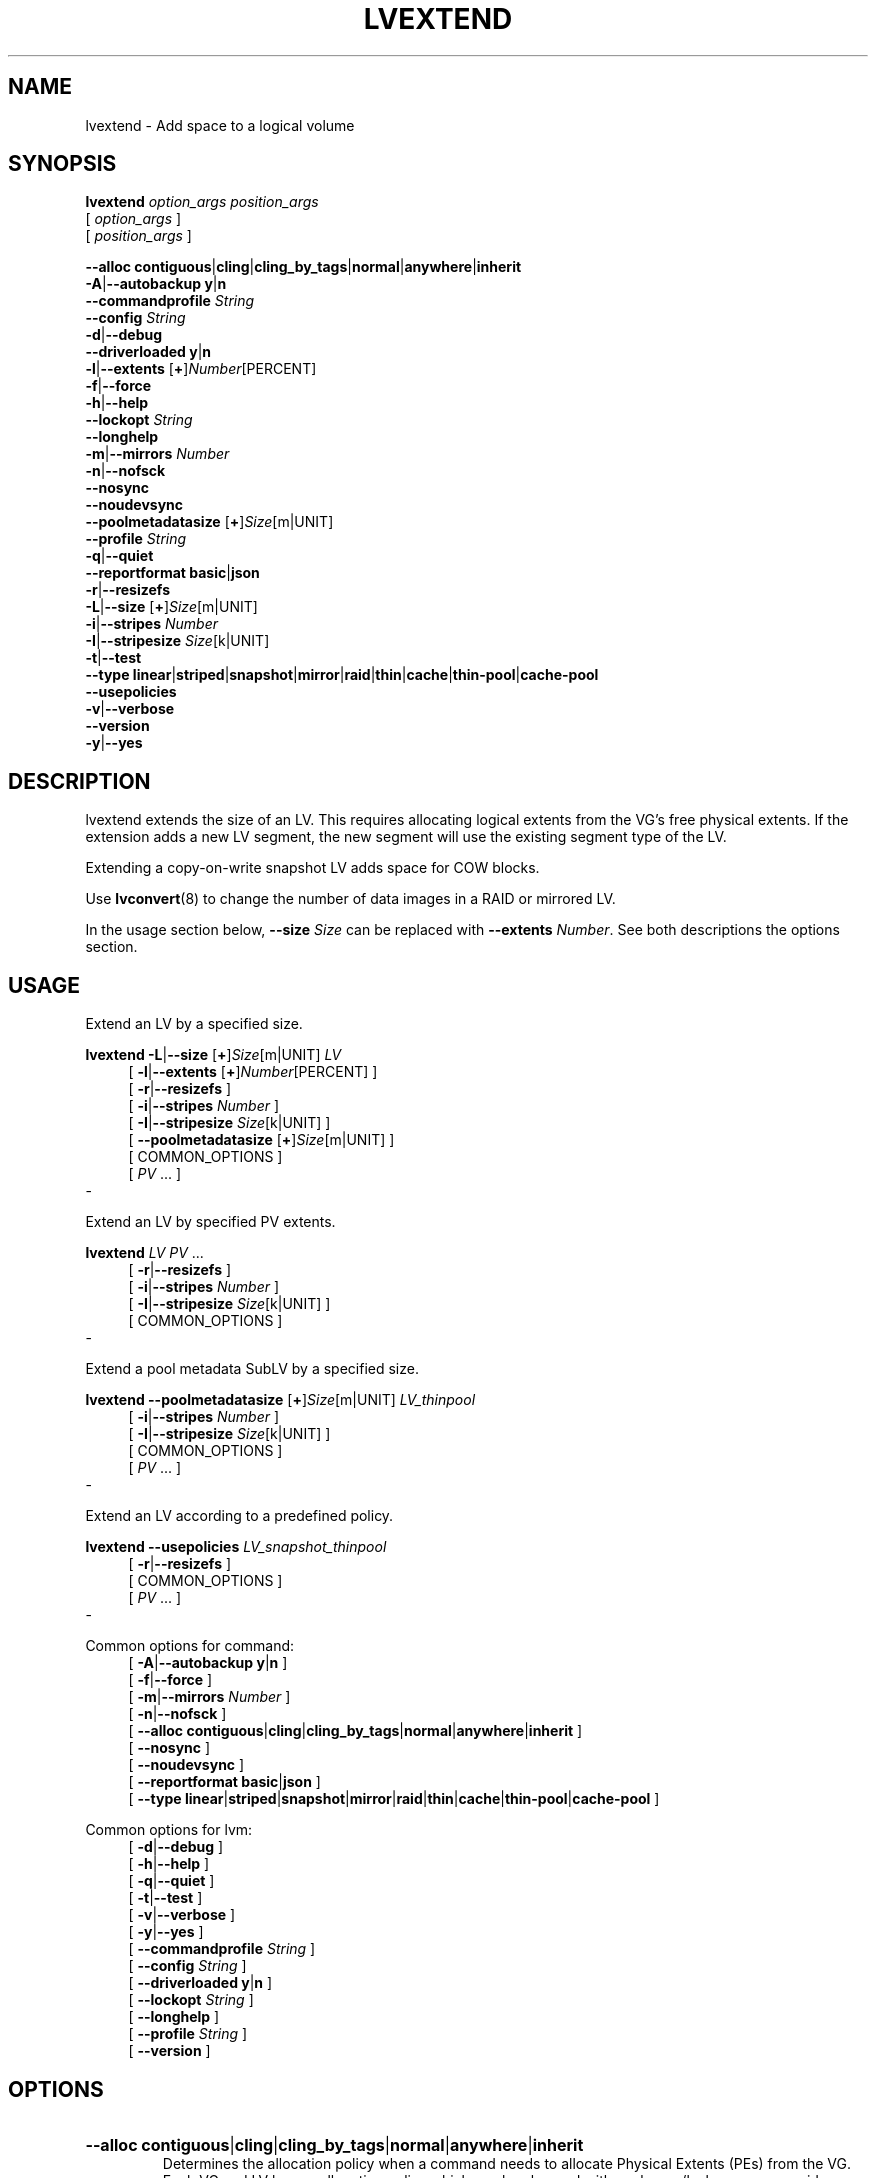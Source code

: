 .TH LVEXTEND 8 "LVM TOOLS 2.02.184(2) (2019-03-22)" "Red Hat, Inc."
.SH NAME
lvextend \- Add space to a logical volume
.
.SH SYNOPSIS
\fBlvextend\fP \fIoption_args\fP \fIposition_args\fP
.br
    [ \fIoption_args\fP ]
.br
    [ \fIposition_args\fP ]
.br
.P
.ad l
    \fB\-\-alloc\fP \fBcontiguous\fP|\fBcling\fP|\fBcling_by_tags\fP|\fBnormal\fP|\fBanywhere\fP|\fBinherit\fP
.ad b
.br
.ad l
 \fB\-A\fP|\fB\-\-autobackup\fP \fBy\fP|\fBn\fP
.ad b
.br
.ad l
    \fB\-\-commandprofile\fP \fIString\fP
.ad b
.br
.ad l
    \fB\-\-config\fP \fIString\fP
.ad b
.br
.ad l
 \fB\-d\fP|\fB\-\-debug\fP
.ad b
.br
.ad l
    \fB\-\-driverloaded\fP \fBy\fP|\fBn\fP
.ad b
.br
.ad l
 \fB\-l\fP|\fB\-\-extents\fP [\fB+\fP]\fINumber\fP[PERCENT]
.ad b
.br
.ad l
 \fB\-f\fP|\fB\-\-force\fP
.ad b
.br
.ad l
 \fB\-h\fP|\fB\-\-help\fP
.ad b
.br
.ad l
    \fB\-\-lockopt\fP \fIString\fP
.ad b
.br
.ad l
    \fB\-\-longhelp\fP
.ad b
.br
.ad l
 \fB\-m\fP|\fB\-\-mirrors\fP \fINumber\fP
.ad b
.br
.ad l
 \fB\-n\fP|\fB\-\-nofsck\fP
.ad b
.br
.ad l
    \fB\-\-nosync\fP
.ad b
.br
.ad l
    \fB\-\-noudevsync\fP
.ad b
.br
.ad l
    \fB\-\-poolmetadatasize\fP [\fB+\fP]\fISize\fP[m|UNIT]
.ad b
.br
.ad l
    \fB\-\-profile\fP \fIString\fP
.ad b
.br
.ad l
 \fB\-q\fP|\fB\-\-quiet\fP
.ad b
.br
.ad l
    \fB\-\-reportformat\fP \fBbasic\fP|\fBjson\fP
.ad b
.br
.ad l
 \fB\-r\fP|\fB\-\-resizefs\fP
.ad b
.br
.ad l
 \fB\-L\fP|\fB\-\-size\fP [\fB+\fP]\fISize\fP[m|UNIT]
.ad b
.br
.ad l
 \fB\-i\fP|\fB\-\-stripes\fP \fINumber\fP
.ad b
.br
.ad l
 \fB\-I\fP|\fB\-\-stripesize\fP \fISize\fP[k|UNIT]
.ad b
.br
.ad l
 \fB\-t\fP|\fB\-\-test\fP
.ad b
.br
.ad l
    \fB\-\-type\fP \fBlinear\fP|\fBstriped\fP|\fBsnapshot\fP|\fBmirror\fP|\fBraid\fP|\fBthin\fP|\fBcache\fP|\fBthin\-pool\fP|\fBcache\-pool\fP
.ad b
.br
.ad l
    \fB\-\-usepolicies\fP
.ad b
.br
.ad l
 \fB\-v\fP|\fB\-\-verbose\fP
.ad b
.br
.ad l
    \fB\-\-version\fP
.ad b
.br
.ad l
 \fB\-y\fP|\fB\-\-yes\fP
.ad b
.SH DESCRIPTION
lvextend extends the size of an LV. This requires allocating logical
extents from the VG's free physical extents. If the extension adds a new
LV segment, the new segment will use the existing segment type of the LV.

Extending a copy-on\-write snapshot LV adds space for COW blocks.

Use \fBlvconvert\fP(8) to change the number of data images in a RAID or
mirrored LV.

In the usage section below, \fB\-\-size\fP \fISize\fP can be replaced
with \fB\-\-extents\fP \fINumber\fP.  See both descriptions
the options section.
.SH USAGE
Extend an LV by a specified size.
.br
.P
\fBlvextend\fP \fB\-L\fP|\fB\-\-size\fP [\fB+\fP]\fISize\fP[m|UNIT] \fILV\fP
.br
.RS 4
.ad l
[ \fB\-l\fP|\fB\-\-extents\fP [\fB+\fP]\fINumber\fP[PERCENT] ]
.ad b
.br
.ad l
[ \fB\-r\fP|\fB\-\-resizefs\fP ]
.ad b
.br
.ad l
[ \fB\-i\fP|\fB\-\-stripes\fP \fINumber\fP ]
.ad b
.br
.ad l
[ \fB\-I\fP|\fB\-\-stripesize\fP \fISize\fP[k|UNIT] ]
.ad b
.br
.ad l
[    \fB\-\-poolmetadatasize\fP [\fB+\fP]\fISize\fP[m|UNIT] ]
.ad b
.br
[ COMMON_OPTIONS ]
.RE
.br
.RS 4
[ \fIPV\fP ... ]
.RE
-

Extend an LV by specified PV extents.
.br
.P
\fBlvextend\fP \fILV\fP \fIPV\fP ...
.br
.RS 4
.ad l
[ \fB\-r\fP|\fB\-\-resizefs\fP ]
.ad b
.br
.ad l
[ \fB\-i\fP|\fB\-\-stripes\fP \fINumber\fP ]
.ad b
.br
.ad l
[ \fB\-I\fP|\fB\-\-stripesize\fP \fISize\fP[k|UNIT] ]
.ad b
.br
[ COMMON_OPTIONS ]
.RE
.br
-

Extend a pool metadata SubLV by a specified size.
.br
.P
\fBlvextend\fP \fB\-\-poolmetadatasize\fP [\fB+\fP]\fISize\fP[m|UNIT] \fILV\fP\fI_thinpool\fP
.br
.RS 4
.ad l
[ \fB\-i\fP|\fB\-\-stripes\fP \fINumber\fP ]
.ad b
.br
.ad l
[ \fB\-I\fP|\fB\-\-stripesize\fP \fISize\fP[k|UNIT] ]
.ad b
.br
[ COMMON_OPTIONS ]
.RE
.br
.RS 4
[ \fIPV\fP ... ]
.RE
-

Extend an LV according to a predefined policy.
.br
.P
\fBlvextend\fP \fB\-\-usepolicies\fP \fILV\fP\fI_snapshot_thinpool\fP
.br
.RS 4
.ad l
[ \fB\-r\fP|\fB\-\-resizefs\fP ]
.ad b
.br
[ COMMON_OPTIONS ]
.RE
.br
.RS 4
[ \fIPV\fP ... ]
.RE
-

Common options for command:
.
.RS 4
.ad l
[ \fB\-A\fP|\fB\-\-autobackup\fP \fBy\fP|\fBn\fP ]
.ad b
.br
.ad l
[ \fB\-f\fP|\fB\-\-force\fP ]
.ad b
.br
.ad l
[ \fB\-m\fP|\fB\-\-mirrors\fP \fINumber\fP ]
.ad b
.br
.ad l
[ \fB\-n\fP|\fB\-\-nofsck\fP ]
.ad b
.br
.ad l
[    \fB\-\-alloc\fP \fBcontiguous\fP|\fBcling\fP|\fBcling_by_tags\fP|\fBnormal\fP|\fBanywhere\fP|\fBinherit\fP ]
.ad b
.br
.ad l
[    \fB\-\-nosync\fP ]
.ad b
.br
.ad l
[    \fB\-\-noudevsync\fP ]
.ad b
.br
.ad l
[    \fB\-\-reportformat\fP \fBbasic\fP|\fBjson\fP ]
.ad b
.br
.ad l
[    \fB\-\-type\fP \fBlinear\fP|\fBstriped\fP|\fBsnapshot\fP|\fBmirror\fP|\fBraid\fP|\fBthin\fP|\fBcache\fP|\fBthin\-pool\fP|\fBcache\-pool\fP ]
.ad b
.RE

Common options for lvm:
.
.RS 4
.ad l
[ \fB\-d\fP|\fB\-\-debug\fP ]
.ad b
.br
.ad l
[ \fB\-h\fP|\fB\-\-help\fP ]
.ad b
.br
.ad l
[ \fB\-q\fP|\fB\-\-quiet\fP ]
.ad b
.br
.ad l
[ \fB\-t\fP|\fB\-\-test\fP ]
.ad b
.br
.ad l
[ \fB\-v\fP|\fB\-\-verbose\fP ]
.ad b
.br
.ad l
[ \fB\-y\fP|\fB\-\-yes\fP ]
.ad b
.br
.ad l
[    \fB\-\-commandprofile\fP \fIString\fP ]
.ad b
.br
.ad l
[    \fB\-\-config\fP \fIString\fP ]
.ad b
.br
.ad l
[    \fB\-\-driverloaded\fP \fBy\fP|\fBn\fP ]
.ad b
.br
.ad l
[    \fB\-\-lockopt\fP \fIString\fP ]
.ad b
.br
.ad l
[    \fB\-\-longhelp\fP ]
.ad b
.br
.ad l
[    \fB\-\-profile\fP \fIString\fP ]
.ad b
.br
.ad l
[    \fB\-\-version\fP ]
.ad b
.RE
.SH OPTIONS
.HP
.ad l
\fB\-\-alloc\fP \fBcontiguous\fP|\fBcling\fP|\fBcling_by_tags\fP|\fBnormal\fP|\fBanywhere\fP|\fBinherit\fP
.br
Determines the allocation policy when a command needs to allocate
Physical Extents (PEs) from the VG. Each VG and LV has an allocation policy
which can be changed with vgchange/lvchange, or overriden on the
command line.
\fBnormal\fP applies common sense rules such as not placing parallel stripes
on the same PV.
\fBinherit\fP applies the VG policy to an LV.
\fBcontiguous\fP requires new PEs be placed adjacent to existing PEs.
\fBcling\fP places new PEs on the same PV as existing PEs in the same
stripe of the LV.
If there are sufficient PEs for an allocation, but normal does not
use them, \fBanywhere\fP will use them even if it reduces performance,
e.g. by placing two stripes on the same PV.
Optional positional PV args on the command line can also be used to limit
which PVs the command will use for allocation.
See \fBlvm\fP(8) for more information about allocation.
.ad b
.HP
.ad l
\fB\-A\fP|\fB\-\-autobackup\fP \fBy\fP|\fBn\fP
.br
Specifies if metadata should be backed up automatically after a change.
Enabling this is strongly advised! See \fBvgcfgbackup\fP(8) for more information.
.ad b
.HP
.ad l
\fB\-\-commandprofile\fP \fIString\fP
.br
The command profile to use for command configuration.
See \fBlvm.conf\fP(5) for more information about profiles.
.ad b
.HP
.ad l
\fB\-\-config\fP \fIString\fP
.br
Config settings for the command. These override lvm.conf settings.
The String arg uses the same format as lvm.conf,
or may use section/field syntax.
See \fBlvm.conf\fP(5) for more information about config.
.ad b
.HP
.ad l
\fB\-d\fP|\fB\-\-debug\fP ...
.br
Set debug level. Repeat from 1 to 6 times to increase the detail of
messages sent to the log file and/or syslog (if configured).
.ad b
.HP
.ad l
\fB\-\-driverloaded\fP \fBy\fP|\fBn\fP
.br
If set to no, the command will not attempt to use device-mapper.
For testing and debugging.
.ad b
.HP
.ad l
\fB\-l\fP|\fB\-\-extents\fP [\fB+\fP]\fINumber\fP[PERCENT]
.br
Specifies the new size of the LV in logical extents.
The \-\-size and \-\-extents options are alternate methods of specifying size.
The total number of physical extents used will be
greater when redundant data is needed for RAID levels.
An alternate syntax allows the size to be determined indirectly
as a percentage of the size of a related VG, LV, or set of PVs. The
suffix \fB%VG\fP denotes the total size of the VG, the suffix \fB%FREE\fP
the remaining free space in the VG, and the suffix \fB%PVS\fP the free
space in the specified PVs.  For a snapshot, the size
can be expressed as a percentage of the total size of the origin LV
with the suffix \fB%ORIGIN\fP (\fB100%ORIGIN\fP provides space for
the whole origin).
When expressed as a percentage, the size defines an upper limit for the
number of logical extents in the new LV. The precise number of logical
extents in the new LV is not determined until the command has completed.
When the plus \fB+\fP or minus \fB\-\fP prefix is used,
the value is not an absolute size, but is relative and added or subtracted
from the current size.
.ad b
.HP
.ad l
\fB\-f\fP|\fB\-\-force\fP ...
.br
Override various checks, confirmations and protections.
Use with extreme caution.
.ad b
.HP
.ad l
\fB\-h\fP|\fB\-\-help\fP
.br
Display help text.
.ad b
.HP
.ad l
\fB\-\-lockopt\fP \fIString\fP
.br
Used to pass options for special cases to lvmlockd.
See \fBlvmlockd\fP(8) for more information.
.ad b
.HP
.ad l
\fB\-\-longhelp\fP
.br
Display long help text.
.ad b
.HP
.ad l
\fB\-m\fP|\fB\-\-mirrors\fP \fINumber\fP
.br
Not used.
.ad b
.HP
.ad l
\fB\-n\fP|\fB\-\-nofsck\fP
.br
Do not perform fsck before resizing filesystem when filesystem
requires it. You may need to use \-\-force to proceed with
this option.
.ad b
.HP
.ad l
\fB\-\-nosync\fP
.br
Causes the creation of mirror, raid1, raid4, raid5 and raid10 to skip the
initial synchronization. In case of mirror, raid1 and raid10, any data
written afterwards will be mirrored, but the original contents will not be
copied. In case of raid4 and raid5, no parity blocks will be written,
though any data written afterwards will cause parity blocks to be stored.
This is useful for skipping a potentially long and resource intensive initial
sync of an empty mirror/raid1/raid4/raid5 and raid10 LV.
This option is not valid for raid6, because raid6 relies on proper parity
(P and Q Syndromes) being created during initial synchronization in order
to reconstruct proper user date in case of device failures.
raid0 and raid0_meta do not provide any data copies or parity support
and thus do not support initial synchronization.
.ad b
.HP
.ad l
\fB\-\-noudevsync\fP
.br
Disables udev synchronisation. The process will not wait for notification
from udev. It will continue irrespective of any possible udev processing
in the background. Only use this if udev is not running or has rules that
ignore the devices LVM creates.
.ad b
.HP
.ad l
\fB\-\-poolmetadatasize\fP [\fB+\fP]\fISize\fP[m|UNIT]
.br
Specifies the new size of the pool metadata LV.
The plus prefix \fB+\fP can be used, in which case
the value is added to the current size.
.ad b
.HP
.ad l
\fB\-\-profile\fP \fIString\fP
.br
An alias for \-\-commandprofile or \-\-metadataprofile, depending
on the command.
.ad b
.HP
.ad l
\fB\-q\fP|\fB\-\-quiet\fP ...
.br
Suppress output and log messages. Overrides \-\-debug and \-\-verbose.
Repeat once to also suppress any prompts with answer 'no'.
.ad b
.HP
.ad l
\fB\-\-reportformat\fP \fBbasic\fP|\fBjson\fP
.br
Overrides current output format for reports which is defined globally by
the report/output_format setting in lvm.conf.
\fBbasic\fP is the original format with columns and rows.
If there is more than one report per command, each report is prefixed
with the report name for identification. \fBjson\fP produces report
output in JSON format. See \fBlvmreport\fP(7) for more information.
.ad b
.HP
.ad l
\fB\-r\fP|\fB\-\-resizefs\fP
.br
Resize underlying filesystem together with the LV using fsadm(8).
.ad b
.HP
.ad l
\fB\-L\fP|\fB\-\-size\fP [\fB+\fP]\fISize\fP[m|UNIT]
.br
Specifies the new size of the LV.
The \-\-size and \-\-extents options are alternate methods of specifying size.
The total number of physical extents used will be
greater when redundant data is needed for RAID levels.
When the plus \fB+\fP or minus \fB\-\fP prefix is used,
the value is not an absolute size, but is relative and added or subtracted
from the current size.
.ad b
.HP
.ad l
\fB\-i\fP|\fB\-\-stripes\fP \fINumber\fP
.br
Specifies the number of stripes in a striped LV. This is the number of
PVs (devices) that a striped LV is spread across. Data that
appears sequential in the LV is spread across multiple devices in units of
the stripe size (see \-\-stripesize). This does not change existing
allocated space, but only applies to space being allocated by the command.
When creating a RAID 4/5/6 LV, this number does not include the extra
devices that are required for parity. The largest number depends on
the RAID type (raid0: 64, raid10: 32, raid4/5: 63, raid6: 62), and
when unspecified, the default depends on the RAID type
(raid0: 2, raid10: 2, raid4/5: 3, raid6: 5.)
To stripe a new raid LV across all PVs by default,
see lvm.conf allocation/raid_stripe_all_devices.
.ad b
.HP
.ad l
\fB\-I\fP|\fB\-\-stripesize\fP \fISize\fP[k|UNIT]
.br
The amount of data that is written to one device before
moving to the next in a striped LV.
.ad b
.HP
.ad l
\fB\-t\fP|\fB\-\-test\fP
.br
Run in test mode. Commands will not update metadata.
This is implemented by disabling all metadata writing but nevertheless
returning success to the calling function. This may lead to unusual
error messages in multi-stage operations if a tool relies on reading
back metadata it believes has changed but hasn't.
.ad b
.HP
.ad l
\fB\-\-type\fP \fBlinear\fP|\fBstriped\fP|\fBsnapshot\fP|\fBmirror\fP|\fBraid\fP|\fBthin\fP|\fBcache\fP|\fBthin\-pool\fP|\fBcache\-pool\fP
.br
The LV type, also known as "segment type" or "segtype".
See usage descriptions for the specific ways to use these types.
For more information about redundancy and performance (\fBraid\fP<N>, \fBmirror\fP, \fBstriped\fP, \fBlinear\fP) see \fBlvmraid\fP(7).
For thin provisioning (\fBthin\fP, \fBthin\-pool\fP) see \fBlvmthin\fP(7).
For performance caching (\fBcache\fP, \fBcache\-pool\fP) see \fBlvmcache\fP(7).
For copy-on\-write snapshots (\fBsnapshot\fP) see usage definitions.
Several commands omit an explicit type option because the type
is inferred from other options or shortcuts
(e.g. \-\-stripes, \-\-mirrors, \-\-snapshot, \-\-virtualsize, \-\-thin, \-\-cache).
Use inferred types with care because it can lead to unexpected results.
.ad b
.HP
.ad l
\fB\-\-usepolicies\fP
.br
Perform an operation according to the policy configured in lvm.conf
or a profile.
.ad b
.HP
.ad l
\fB\-v\fP|\fB\-\-verbose\fP ...
.br
Set verbose level. Repeat from 1 to 4 times to increase the detail
of messages sent to stdout and stderr.
.ad b
.HP
.ad l
\fB\-\-version\fP
.br
Display version information.
.ad b
.HP
.ad l
\fB\-y\fP|\fB\-\-yes\fP
.br
Do not prompt for confirmation interactively but always assume the
answer yes. Use with extreme caution.
(For automatic no, see \-qq.)
.ad b
.SH VARIABLES
.HP
\fILV\fP
.br
Logical Volume name.  See \fBlvm\fP(8) for valid names.
An LV positional arg generally includes the VG name and LV name, e.g. VG/LV.
LV followed by _<type> indicates that an LV of the
given type is required. (raid represents raid<N> type)
.HP
\fIPV\fP
.br
Physical Volume name, a device path under /dev.
For commands managing physical extents, a PV positional arg
generally accepts a suffix indicating a range (or multiple ranges)
of physical extents (PEs). When the first PE is omitted, it defaults
to the start of the device, and when the last PE is omitted it defaults to end.
Start and end range (inclusive): \fIPV\fP[\fB:\fP\fIPE\fP\fB\-\fP\fIPE\fP]...
Start and length range (counting from 0): \fIPV\fP[\fB:\fP\fIPE\fP\fB+\fP\fIPE\fP]...
.HP
\fIString\fP
.br
See the option description for information about the string content.
.HP
\fISize\fP[UNIT]
.br
Size is an input number that accepts an optional unit.
Input units are always treated as base two values, regardless of
capitalization, e.g. 'k' and 'K' both refer to 1024.
The default input unit is specified by letter, followed by |UNIT.
UNIT represents other possible input units: \fBbBsSkKmMgGtTpPeE\fP.
b|B is bytes, s|S is sectors of 512 bytes, k|K is kilobytes,
m|M is megabytes, g|G is gigabytes, t|T is terabytes,
p|P is petabytes, e|E is exabytes.
(This should not be confused with the output control \-\-units, where
capital letters mean multiple of 1000.)
.SH ENVIRONMENT VARIABLES
See \fBlvm\fP(8) for information about environment variables used by lvm.
For example, LVM_VG_NAME can generally be substituted for a required VG parameter.
.SH EXAMPLES
Extend the size of an LV by 54MiB, using a specific PV.
.br
.B lvextend \-L +54 vg01/lvol10 /dev/sdk3

Extend the size of an LV by the amount of free
space on PV /dev/sdk3. This is equivalent to specifying
"\-l +100%PVS" on the command line.
.br
.B lvextend vg01/lvol01 /dev/sdk3

Extend an LV by 16MiB using specific physical extents.
.br
.B lvextend \-L+16m vg01/lvol01 /dev/sda:8\-9 /dev/sdb:8\-9
.SH SEE ALSO

.BR lvm (8)
.BR lvm.conf (5)
.BR lvmconfig (8)

.BR pvchange (8)
.BR pvck (8)
.BR pvcreate (8)
.BR pvdisplay (8)
.BR pvmove (8)
.BR pvremove (8)
.BR pvresize (8)
.BR pvs (8)
.BR pvscan (8) 

.BR vgcfgbackup (8)
.BR vgcfgrestore (8)
.BR vgchange (8)
.BR vgck (8)
.BR vgcreate (8)
.BR vgconvert (8)
.BR vgdisplay (8)
.BR vgexport (8)
.BR vgextend (8)
.BR vgimport (8)
.BR vgimportclone (8)
.BR vgmerge (8)
.BR vgmknodes (8)
.BR vgreduce (8)
.BR vgremove (8)
.BR vgrename (8)
.BR vgs (8)
.BR vgscan (8)
.BR vgsplit (8) 

.BR lvcreate (8)
.BR lvchange (8)
.BR lvconvert (8)
.BR lvdisplay (8)
.BR lvextend (8)
.BR lvreduce (8)
.BR lvremove (8)
.BR lvrename (8)
.BR lvresize (8)
.BR lvs (8)
.BR lvscan (8)

.BR lvm-fullreport (8)
.BR lvm-lvpoll (8)
.BR lvm2\-activation\-generator (8)
.BR blkdeactivate (8)
.BR lvmdump (8)

.BR dmeventd (8)
.BR lvmetad (8)
.BR lvmpolld (8)
.BR lvmlockd (8)
.BR lvmlockctl (8)
.BR clvmd (8)
.BR cmirrord (8)
.BR lvmdbusd (8)

.BR lvmsystemid (7)
.BR lvmreport (7)
.BR lvmraid (7)
.BR lvmthin (7)
.BR lvmcache (7)
